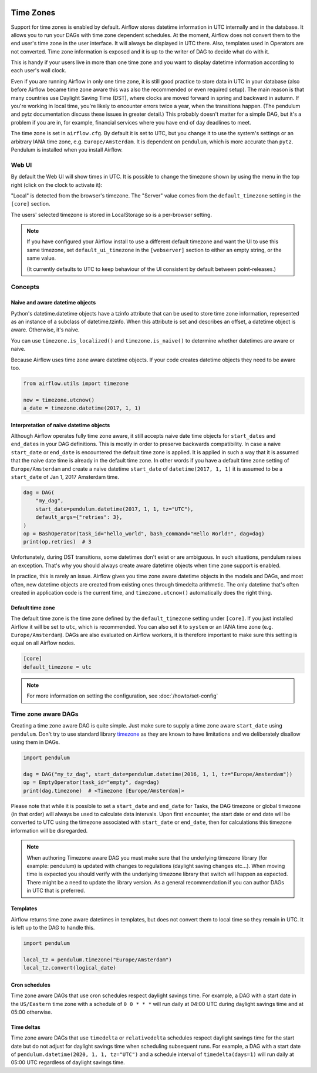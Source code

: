  .. Licensed to the Apache Software Foundation (ASF) under one
    or more contributor license agreements.  See the NOTICE file
    distributed with this work for additional information
    regarding copyright ownership.  The ASF licenses this file
    to you under the Apache License, Version 2.0 (the
    "License"); you may not use this file except in compliance
    with the License.  You may obtain a copy of the License at

 ..   http://www.apache.org/licenses/LICENSE-2.0

 .. Unless required by applicable law or agreed to in writing,
    software distributed under the License is distributed on an
    "AS IS" BASIS, WITHOUT WARRANTIES OR CONDITIONS OF ANY
    KIND, either express or implied.  See the License for the
    specific language governing permissions and limitations
    under the License.



Time Zones
==========

Support for time zones is enabled by default. Airflow stores datetime information in UTC internally and in the database.
It allows you to run your DAGs with time zone dependent schedules. At the moment, Airflow does not convert them to the
end user's time zone in the user interface. It will always be displayed in UTC there. Also, templates used in Operators
are not converted. Time zone information is exposed and it is up to the writer of DAG to decide what do with it.

This is handy if your users live in more than one time zone and you want to display datetime information according to
each user's wall clock.

Even if you are running Airflow in only one time zone, it is still good practice to store data in UTC in your database
(also before Airflow became time zone aware this was also the recommended or even required setup). The main reason is
that many countries use Daylight Saving Time (DST), where clocks are moved forward in spring and backward
in autumn. If you're working in local time, you're likely to encounter errors twice a year, when the transitions
happen. (The pendulum and pytz documentation discuss these issues in greater detail.) This probably doesn't matter
for a simple DAG, but it's a problem if you are in, for example, financial services where you have end of day
deadlines to meet.

The time zone is set in ``airflow.cfg``. By default it is set to UTC, but you change it to use the system's settings or
an arbitrary IANA time zone, e.g. ``Europe/Amsterdam``. It is dependent on ``pendulum``, which is more accurate than ``pytz``.
Pendulum is installed when you install Airflow.


Web UI
------

By default the Web UI will show times in UTC. It is possible to change the timezone shown by using the menu in the top right (click on the clock to activate it):

.. image:: ../img/ui-timezone-chooser.png

"Local" is detected from the browser's timezone. The "Server" value comes from the ``default_timezone`` setting in the ``[core]`` section.

The users' selected timezone is stored in LocalStorage so is a per-browser setting.

.. note::

  If you have configured your Airflow install to use a different default timezone and want the UI to use this same timezone, set ``default_ui_timezone`` in the ``[webserver]`` section to either an empty string, or the same value.

  (It currently defaults to UTC to keep behaviour of the UI consistent by default between point-releases.)

Concepts
--------
Naive and aware datetime objects
''''''''''''''''''''''''''''''''

Python's datetime.datetime objects have a tzinfo attribute that can be used to store time zone information,
represented as an instance of a subclass of datetime.tzinfo. When this attribute is set and describes an offset,
a datetime object is aware. Otherwise, it's naive.

You can use ``timezone.is_localized()`` and ``timezone.is_naive()`` to determine whether datetimes are aware or naive.

Because Airflow uses time zone aware datetime objects. If your code creates datetime objects they need to be aware too.

.. code-block:: python

    from airflow.utils import timezone

    now = timezone.utcnow()
    a_date = timezone.datetime(2017, 1, 1)


Interpretation of naive datetime objects
''''''''''''''''''''''''''''''''''''''''

Although Airflow operates fully time zone aware, it still accepts naive date time objects for ``start_dates``
and ``end_dates`` in your DAG definitions. This is mostly in order to preserve backwards compatibility. In
case a naive ``start_date`` or ``end_date`` is encountered the default time zone is applied. It is applied
in such a way that it is assumed that the naive date time is already in the default time zone. In other
words if you have a default time zone setting of ``Europe/Amsterdam`` and create a naive datetime ``start_date`` of
``datetime(2017, 1, 1)`` it is assumed to be a ``start_date`` of Jan 1, 2017 Amsterdam time.

.. code-block:: python

    dag = DAG(
        "my_dag",
        start_date=pendulum.datetime(2017, 1, 1, tz="UTC"),
        default_args={"retries": 3},
    )
    op = BashOperator(task_id="hello_world", bash_command="Hello World!", dag=dag)
    print(op.retries)  # 3

Unfortunately, during DST transitions, some datetimes don't exist or are ambiguous.
In such situations, pendulum raises an exception. That's why you should always create aware
datetime objects when time zone support is enabled.

In practice, this is rarely an issue. Airflow gives you time zone aware datetime objects in the models and DAGs, and most often,
new datetime objects are created from existing ones through timedelta arithmetic. The only datetime that's often
created in application code is the current time, and ``timezone.utcnow()`` automatically does the right thing.


Default time zone
'''''''''''''''''

The default time zone is the time zone defined by the ``default_timezone`` setting under ``[core]``. If
you just installed Airflow it will be set to ``utc``, which is recommended. You can also set it to
``system`` or an IANA time zone (e.g. ``Europe/Amsterdam``). DAGs are also evaluated on Airflow workers,
it is therefore important to make sure this setting is equal on all Airflow nodes.


.. code-block:: python

    [core]
    default_timezone = utc

.. note::
    For more information on setting the configuration, see :doc:`/howto/set-config`

.. _timezone_aware_dags:

Time zone aware DAGs
--------------------

Creating a time zone aware DAG is quite simple. Just make sure to supply a time zone aware ``start_date``
using ``pendulum``. Don't try to use standard library
`timezone <https://docs.python.org/3/library/datetime.html#timezone-objects>`_ as they are known to
have limitations and we deliberately disallow using them in DAGs.

.. code-block:: python

    import pendulum

    dag = DAG("my_tz_dag", start_date=pendulum.datetime(2016, 1, 1, tz="Europe/Amsterdam"))
    op = EmptyOperator(task_id="empty", dag=dag)
    print(dag.timezone)  # <Timezone [Europe/Amsterdam]>

Please note that while it is possible to set a ``start_date`` and ``end_date``
for Tasks, the DAG timezone or global timezone (in that order) will always be
used to calculate data intervals. Upon first encounter, the start date or end
date will be converted to UTC using the timezone associated with ``start_date``
or ``end_date``, then for calculations this timezone information will be
disregarded.

.. note::
    When authoring Timezone aware DAG you must make sure that the underlying timezone library (for example: pendulum)
    is updated with changes to regulations (daylight saving changes etc...). When moving time
    is expected you should verify with the underlying timezone library that switch will happen as expected.
    There might be a need to update the library version. As a general recommendation if you can author DAGs in UTC
    that is preferred.

Templates
'''''''''

Airflow returns time zone aware datetimes in templates, but does not convert them to local time so they remain in UTC.
It is left up to the DAG to handle this.

.. code-block:: python

    import pendulum

    local_tz = pendulum.timezone("Europe/Amsterdam")
    local_tz.convert(logical_date)

Cron schedules
''''''''''''''

Time zone aware DAGs that use cron schedules respect daylight savings
time. For example, a DAG with a start date in the ``US/Eastern`` time zone
with a schedule of ``0 0 * * *`` will run daily at 04:00 UTC during
daylight savings time and at 05:00 otherwise.

Time deltas
'''''''''''

Time zone aware DAGs that use ``timedelta`` or ``relativedelta`` schedules
respect daylight savings time for the start date but do not adjust for
daylight savings time when scheduling subsequent runs. For example, a
DAG with a start date of ``pendulum.datetime(2020, 1, 1, tz="UTC")``
and a schedule interval of ``timedelta(days=1)`` will run daily at 05:00
UTC regardless of daylight savings time.
